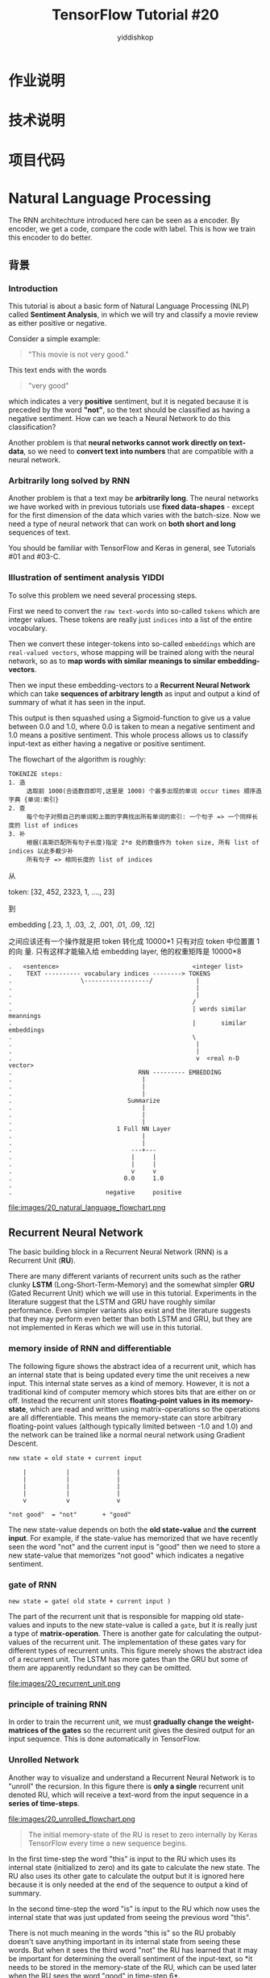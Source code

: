 # -*- org-export-babel-evaluate: nil -*-
#+PROPERTY: header-args :eval never-export
#+PROPERTY: header-args:python :session cat 1.1
#+PROPERTY: header-args:ipython :session cat 1.1
#+HTML_HEAD: <link rel="stylesheet" type="text/css" href="/home/yiddi/git_repos/YIDDI_org_export_theme/theme/org-nav-theme.css" >
#+HTML_HEAD: <script src="/home/yiddi/git_repos/YIDDI_org_export_theme/theme/org-nav-theme.js"></script>
#+HTML_HEAD: <script type="text/javascript">
#+HTML_HEAD: <script src="https://cdn.mathjax.org/mathjax/latest/MathJax.js?config=TeX-AMS-MML_HTMLorMML"></script>
#+OPTIONS: html-link-use-abs-url:nil html-postamble:nil html-preamble:t
#+OPTIONS: H:3 num:nil ^:nil _:nil tags:not-in-toc
#+AUTHOR: yiddishkop
#+EMAIL: [[mailto:yiddishkop@163.com][yiddi's email]]
#+TAGS: {PKGIMPT(i) DATAVIEW(v) DATAPREP(p) GRAPHBUILD(b) GRAPHCOMPT(c)} LINAGAPI(a) PROBAPI(b) MATHFORM(f) MLALGO(m)
#+TITLE: TensorFlow Tutorial #20
* 作业说明
* 技术说明
* 项目代码


* Natural Language Processing
The RNN architechture introduced here can be seen as a encoder. By encoder, we
get a code, compare the code with label. This is how we train this encoder to do
better.
** 背景
*** Introduction
This tutorial is about a basic form of Natural Language Processing (NLP) called
*Sentiment Analysis*, in which we will try and classify a movie review as either
positive or negative.

Consider a simple example:

#+BEGIN_QUOTE
"This movie is not very good."
#+END_QUOTE

This text ends with the words

#+BEGIN_QUOTE
"very good"
#+END_QUOTE

which indicates a very *positive* sentiment, but it is negated because it is
preceded by the word *"not"*, so the text should be classified as having a
negative sentiment. How can we teach a Neural Network to do this classification?

Another problem is that *neural networks cannot work directly on text-data*, so
we need to *convert text into numbers* that are compatible with a neural
network.

*** Arbitrarily long solved by RNN

Another problem is that a text may be *arbitrarily long*. The neural networks we
have worked with in previous tutorials use *fixed data-shapes* - except for the
first dimension of the data which varies with the batch-size. Now we need a type
of neural network that can work on *both short and long* sequences of text.

You should be familiar with TensorFlow and Keras in general, see Tutorials #01
and #03-C.

*** Illustration of sentiment analysis                                :YIDDI:
 To solve this problem we need several processing steps.

 First we need to convert the ~raw text-words~ into so-called ~tokens~ which are
 integer values. These tokens are really just ~indices~ into a list of the
 entire vocabulary.

 Then we convert these integer-tokens into so-called ~embeddings~ which are
 ~real-valued vectors~, whose mapping will be trained along with the neural
 network, so as to *map words with similar meanings to similar
 embedding-vectors*.

 Then we input these embedding-vectors to a *Recurrent Neural Network* which can
 take *sequences of arbitrary length* as input and output a kind of summary of
 what it has seen in the input.

 This output is then squashed using a Sigmoid-function to give us a value
 between 0.0 and 1.0, where 0.0 is taken to mean a negative sentiment and 1.0
 means a positive sentiment. This whole process allows us to classify input-text
 as either having a negative or positive sentiment.

 The flowchart of the algorithm is roughly:

 #+BEGIN_EXAMPLE
 TOKENIZE steps:
 1. 造
      选取前 1000(合适数目即可,这里是 1000) 个最多出现的单词 occur times 顺序造字典 {单词:索引}
 2. 查
      每个句子对照自己的单词和上面的字典找出所有单词的索引: 一个句子 => 一个同样长度的 list of indices
 3. 补
      根据(高斯匹配所有句子长度)指定 2*σ 处的数值作为 token size, 所有 list of indices 以此多截少补
      所有句子 => 相同长度的 list of indices
 #+END_EXAMPLE


 从

 token: [32, 452, 2323, 1, ...., 23]

 到

 embedding [.23, .1, .03, .2, .001, .01, .09, .12]

 之间应该还有一个操作就是把 token 转化成 10000*1 只有对应 token 中位置置 1 的向
 量. 只有这样才能输入给 embedding layer, 他的权重矩阵是 10000*8


 #+BEGIN_EXAMPLE
 .   <sentence>                                     <integer list>
 .    TEXT ---------- vocabulary indices --------> TOKENS
 .                   \------------------/            |
 .                                                   |
 .                                                   |
 .                                                  /
 .                                                  | words similar meannings
 .                                                  |       similar embeddings
 .                                                  \
 .                                                   |
 .                                                   |
 .                                                   v  <real n-D vector>
 .                                   RNN --------- EMBEDDING
 .                                    |
 .                                    |
 .                                    |
 .                                Summarize
 .                                    |
 .                                    |
 .                                    |
 .                             1 Full NN Layer
 .                                    |
 .                                    |
 .                                 ---+---
 .                                 |     |
 .                                 |     |
 .                                 v     v
 .                               0.0     1.0
 .
 .                          negative     positive
 #+END_EXAMPLE

 file:images/20_natural_language_flowchart.png

** Recurrent Neural Network
The basic building block in a Recurrent Neural Network (RNN) is a Recurrent
Unit (*RU*).

There are many different variants of recurrent units such as the rather clunky
*LSTM* (Long-Short-Term-Memory) and the somewhat simpler *GRU* (Gated Recurrent
Unit) which we will use in this tutorial. Experiments in the literature suggest
that the LSTM and GRU have roughly similar performance. Even simpler variants
also exist and the literature suggests that they may perform even better than
both LSTM and GRU, but they are not implemented in Keras which we will use in
this tutorial. ​

*** memory inside of RNN and differentiable
The following figure shows the abstract idea of a recurrent unit, which has an
internal state that is being updated every time the unit receives a new input.
This internal state serves as a kind of memory. However, it is not a
traditional kind of computer memory which stores bits that are either on or
off. Instead the recurrent unit stores *floating-point values in its
memory-state*, which are read and written using matrix-operations so the
operations are all differentiable. This means the memory-state can store
arbitrary floating-point values (although typically limited between -1.0 and
1.0) and the network can be trained like a normal neural network using Gradient
Descent.

#+BEGIN_EXAMPLE
new state = old state + current input

    |           |             |
    |           |             |
    |           |             |
    |           |             |
    v           v             v

"not good"  = "not"       + "good"
#+END_EXAMPLE

The new state-value depends on both the *old state-value* and *the current
input*. For example, if the state-value has memorized that we have recently
seen the word "not" and the current input is "good" then we need to store a new
state-value that memorizes "not good" which indicates a negative sentiment.

*** gate of RNN
~new state = gate( old state + current input )~

The part of the recurrent unit that is responsible for mapping old state-values
and inputs to the new state-value is called a ~gate~, but it is really just a
type of *matrix-operation*. There is another gate for calculating the
output-values of the recurrent unit. The implementation of these gates vary for
different types of recurrent units. This figure merely shows the abstract idea
of a recurrent unit. The LSTM has more gates than the GRU but some of them are
apparently redundant so they can be omitted.

file:images/20_recurrent_unit.png

*** principle of training RNN
In order to train the recurrent unit, we must *gradually change the
weight-matrices of the gates* so the recurrent unit gives the desired output
for an input sequence. This is done automatically in TensorFlow.

*** Unrolled Network

 Another way to visualize and understand a Recurrent Neural Network is to
 "unroll" the recursion. In this figure there is *only a single* recurrent unit
 denoted RU, which will receive a text-word from the input sequence in a *series
 of time-steps*. ​

 file:images/20_unrolled_flowchart.png

#+BEGIN_QUOTE
 The initial memory-state of the RU is reset to zero internally by Keras
 TensorFlow every time a new sequence begins.
#+END_QUOTE

 In the first time-step the word "this" is input to the RU which uses its
 internal state (initialized to zero) and its gate to calculate the new state.
 The RU also uses its other gate to calculate the output but it is ignored here
 because it is only needed at the end of the sequence to output a kind of
 summary.

 In the second time-step the word "is" is input to the RU which now uses the
 internal state that was just updated from seeing the previous word "this".

 There is not much meaning in the words "this is" so the RU probably doesn't
 save anything important in its internal state from seeing these words. But when
 it sees the third word "not" the RU has learned that it may be important for
 determining the overall sentiment of the input-text, so *it needs to be stored
 in the memory-state of the RU, which can be used later when the RU sees the
 word "good" in time-step 6*.

 Finally when the entire sequence has been processed, the RU outputs a vector of
 values that summarizes what it has seen in the input sequence. We then *use a*
 *fully-connected layer* with a *Sigmoid activation* to get a single value
 between 0.0 and 1.0 which we interpret as the sentiment either being negative
 (values close to 0.0) or positive (values close to 1.0).

 Note that for the sake of clarity, this figure doesn't show the mapping from
 text-words to integer-tokens and embedding-vectors, as well as the
 fully-connected Sigmoid layer on the output.

 file:images/20_unrolled_flowchart.png

*** 3-Layer Unrolled Network

 In this tutorial we will use a Recurrent Neural Network with 3 recurrent units
 (or layers) denoted RU1, RU2 and RU3 in the "unrolled" figure below.

 The first layer is much like the unrolled figure above for a single-layer RNN.

 First the recurrent unit RU1 has its internal state initialized to zero by
 Keras / TensorFlow.

 Then the word "this" is input to RU1 and it updates its internal state.

 Then it processes the next word "is", and so forth.

 But instead of outputting a single summary value at the end of the sequence, we
 use the output of RU1 for every time-step.

 #+BEGIN_QUOTE
 This creates a new sequence that can then be used as input for the next
 recurrent unit RU2.
 #+END_QUOTE

 The same process is repeated for the second layer and this creates a new output
 sequence which is then input to the third layer's recurrent unit RU3, whose
 final output is passed to a fully-connected Sigmoid layer that outputs a value
 between 0.0 (negative sentiment) and 1.0 (positive sentiment).

 Note that for the sake of clarity, the mapping of text-words to integer-tokens
 and embedding-vectors has been omitted from this figure.

file:images/20_unrolled_3layers_flowchart.png

*** Exploding & Vanishing Gradients

    *这里参考李宏毅老师 ML 部分 lec26 video, time 00:14*

    #+BEGIN_EXAMPLE
    意思是说, RNN 的 error surface, 非平即陡, 走着走着 w 的下一个 update 就飞出去了.
    造成这种问题的原因不是 [NN Vanishing Gradient] 中的 sigmoid active function
    原因. 因为 RNN 即使换成 ReLU 这个问题也依旧存在, 而且 RNN 从来不适用 ReLU, 因为即便
    不考虑这个问题, 在 RNN 上使用 ReLU 的效果也不如 sigmoid.

    对治方法:
    1. clipping
    2. LSTM(only for gridient vanishing)
    #+END_EXAMPLE

 In order to train the weights for the gates inside the recurrent unit, we need
 to minimize some loss-function which measures the difference between the
 *actual output* of the network relative to the *desired output*.

 From the "unrolled" figures above we see that

 #+BEGIN_EXAMPLE
 the reccurent units are applied recursively for each word in the input
 sequence.
 #+END_EXAMPLE

 This means the recurrent gate is applied once for each time-step. The
 gradient-signals have to flow back from the loss-function all the way to the
 first time the recurrent gate is used. If the gradient of the recurrent gate is
 multiplicative, then we essentially have an exponential function.

 In this tutorial we will use texts that have more than 500 words. This means
 the GRU's gate for updating its internal memory-state is applied recursively
 more than 500 times. If a gradient of just 1.01 is multiplied with itself 500
 times then it gives a value of about 145. If a gradient of just 0.99 is
 multiplied with itself 500 times then it gives a value of about 0.007. These
 are called *exploding and vanishing gradients*. The only gradients that can
 survive recurrent multiplication are 0 and 1.

 To avoid these so-called exploding and vanishing gradients, care must be made
 when designing the recurrent unit and its gates. That is why the actual
 implementation of the GRU is more complicated, because it tries to send the
 gradient back through the gates without this distortion.

** 实际编程开始
*** Imports

#+BEGIN_SRC ipython :session :exports both :async t :results raw drawer
 %matplotlib inline
 import matplotlib.pyplot as plt
 import tensorflow as tf
 import numpy as np
 from scipy.spatial.distance import cdist
#+END_SRC
 /home/magnus/anaconda3/envs/tf-gpu/lib/python3.6/site-packages/h5py/__init__.py:36: FutureWarning: Conversion of the second argument of issubdtype from `float` to `np.floating` is deprecated. In future, it will be treated as `np.float64 == np.dtype(float).type`.
   from ._conv import register_converters as _register_converters

 We need to import several things from Keras.

#+BEGIN_SRC ipython :session :exports both :async t :results raw drawer
 # from tf.keras.models import Sequential  # This does not work!
 from tensorflow.python.keras.models import Sequential
 from tensorflow.python.keras.layers import Dense, GRU, Embedding
 from tensorflow.python.keras.optimizers import Adam
 from tensorflow.python.keras.preprocessing.text import Tokenizer
 from tensorflow.python.keras.preprocessing.sequence import pad_sequences
#+END_SRC

This was developed using Python 3.6 (Anaconda) and package versions:

#+BEGIN_SRC ipython :session :exports both :async t :results raw drawer
 tf.__version__
#+END_SRC
 '1.5.0'

 #+BEGIN_SRC ipython :session :exports both :async t :results raw drawer
 tf.keras.__version__
 #+END_SRC
 '2.1.2-tf'

*** Load Data and Check
 We will use a data-set consisting of 50000 reviews of movies from IMDB. Keras
 has a built-in function for downloading a similar data-set (but apparently half
 the size). However, Keras' version has already converted the text in the
 data-set to integer-tokens, which is a crucial part of working with natural
 languages that will also be demonstrated in this tutorial, so we download the
 actual text-data.

 NOTE: The data-set is 84 MB and will be downloaded automatically.

#+BEGIN_SRC ipython :session :exports both :async t :results raw drawer
 import imdb
#+END_SRC

Change this if you want the files saved in another directory.

#+BEGIN_SRC ipython :session :exports both :async t :results raw drawer
 # imdb.data_dir = "data/IMDB/"
#+END_SRC

Automatically download and extract the files.

#+BEGIN_SRC ipython :session :exports both :async t :results raw drawer
 imdb.maybe_download_and_extract()
#+END_SRC

Data has apparently already been downloaded and unpacked.

Load the training- and test-sets.

#+BEGIN_SRC ipython :session :exports both :async t :results raw drawer
 x_train_text, y_train = imdb.load_data(train=True)
 x_test_text, y_test = imdb.load_data(train=False)
#+END_SRC

#+BEGIN_SRC ipython :session :exports both :async t :results raw drawer
 print("Train-set size: ", len(x_train_text))
 print("Test-set size:  ", len(x_test_text))
#+END_SRC
 Train-set size:  25000
 Test-set size:   25000

 Combine into one data-set for some uses below.

#+BEGIN_SRC ipython :session :exports both :async t :results raw drawer
 data_text = x_train_text + x_test_text
#+END_SRC

Print an example from the training-set to see that the data looks correct.

#+BEGIN_SRC ipython :session :exports both :async t :results raw drawer
 x_train_text[1]
#+END_SRC

'A simple comment...<br /><br />What can I say... this is a wonderful film that
I can watch over and over. It is definitely one of the top ten comedies made.
With a great cast, Jack Lemmon and Walter Matthau wording a perfect script by
Neil Simon, based on his play.<br /><br />It is real to life situation done
perfectly. If you have digital cable, one gets the menu on bottom of screen to
give what is on. It usually gives this film ***% stars but in reality it
deserves **** stars. If you really watch this film, one can tell that it will be
as funny and fresh a hundred years from now.'

 The true "class" is a sentiment of the movie-review. It is a value of 0.0 for a
 negative sentiment and 1.0 for a positive sentiment. In this case the review is
 positive.

#+BEGIN_SRC ipython :session :exports both :async t :results raw drawer
 y_train[1]
#+END_SRC
 1.0

** 重要步骤开始
** 前期处理
*** Tokenizer
 A neural network cannot work directly on text-strings so we must convert it
 somehow. There are two steps in this conversion, the first step is called the
 *"tokenizer"* which converts *words to integers* and is done on the data-set
 before it is input to the neural network. The second step is an integrated part
 of the neural network itself and is called the *"embedding"* -layer, which is
 described further below.

 We may instruct the tokenizer to only use e.g. the 10000 most popular words
 from the data-set.

#+BEGIN_SRC ipython :session :exports both :async t :results raw drawer
 num_words = 10000
#+END_SRC

#+BEGIN_SRC ipython :session :exports both :async t :results raw drawer
 tokenizer = Tokenizer(num_words=num_words)
#+END_SRC

The tokenizer can then be "fitted" to the data-set.

1. This *scans* through all the text and strips it from unwanted characters such
   as punctuation,

2. and also *converts it to lower-case* characters.

3. The tokenizer then builds a vocabulary of all unique words along with various
   data-structures for accessing the data.

 Note that we fit the tokenizer on the entire data-set so

 #+BEGIN_QUOTE
 it gathers words from both the training- and test-data.
 #+END_QUOTE

 This is OK as we are merely building a vocabulary and want it to be as complete
   as possible.

#+BEGIN_QUOTE
 *The actual neural network will of course only be trained on the training-set*.
#+END_QUOTE

#+BEGIN_SRC ipython :session :exports both :async t :results raw drawer
 %%time
 tokenizer.fit_on_texts(data_text)
#+END_SRC
 CPU times: user 10.6 s, sys: 16 ms, total: 10.6 s
 Wall time: 10.6 s

 If you want to use the entire vocabulary then set ~num_words=None~ above, and
 then it will *automatically be set to the vocabulary-size* here. (This is
 because of Keras' somewhat awkward implementation.)

#+BEGIN_SRC ipython :session :exports both :async t :results raw drawer
 if num_words is None:
     num_words = len(tokenizer.word_index)
#+END_SRC

 We can then inspect the vocabulary that has been gathered by the tokenizer.
 *This is ordered by the number of occurrences of the words in the data-set*.
 These integer-numbers are called word indices or "tokens" because they uniquely
 identify each word in the vocabulary.

#+BEGIN_SRC ipython :session :exports both :async t :results raw drawer
 tokenizer.word_index
#+END_SRC

#+BEGIN_QUOTE
 {'the': 1,
  'and': 2,
  'a': 3,
  'of': 4,
  'to': 5,
  'is': 6,
  'br': 7,
  'in': 8,
  'it': 9,
  'i': 10,
  'this': 11,
  'that': 12,
  'was': 13,
  'as': 14,
  'for': 15,
  'with': 16,
  'movie': 17,
  'but': 18,
  'film': 19,
  'on': 20,
  'not': 21,
  'you': 22,
  'are': 23,
  'his': 24,
  'have': 25,
  'be': 26,
  'one': 27,
  'he': 28,
  'all': 29,
  'at': 30,
  'by': 31,
  'an': 32,
  'they': 33,
  'so': 34,
  'who': 35,
  'from': 36,
  'like': 37,
  'or': 38,
  'just': 39,
  'her': 40,
  'out': 41,
  'about': 42,
  'if': 43,
  "it's": 44,
  'has': 45,
  'there': 46,
  'some': 47,
  'what': 48,
  'good': 49,
  'when': 50,
  'more': 51,
  'very': 52,
  'up': 53,
  'no': 54,
  'time': 55,
  'my': 56,
  'even': 57,
  'would': 58,
  'she': 59,
  'which': 60,
  'only': 61,
  'really': 62,
  'see': 63,
  'story': 64,
  'their': 65,
  'had': 66,
  'can': 67,
  'me': 68,
  'well': 69,
  'were': 70,
  'than': 71,
  'much': 72,
  'we': 73,
  'bad': 74,
  'been': 75,
  'get': 76,
  'do': 77,
  'great': 78,
  'other': 79,
  'will': 80,
  'also': 81,
  'into': 82,
  'people': 83,
  'because': 84,
  'how': 85,
  'first': 86,
  'him': 87,
  'most': 88,
  "don't": 89,
  'made': 90,
  'then': 91,
  'its': 92,
  'them': 93,
  'make': 94,
  'way': 95,
  'too': 96,
  'movies': 97,
  'could': 98,
  'any': 99,
  'after': 100,
  'think': 101,
  'characters': 102,
  'watch': 103,
  'films': 104,
  'two': 105,
  'many': 106,
  'seen': 107,
  'character': 108,
  'being': 109,
  'never': 110,
  'plot': 111,
  'love': 112,
  'acting': 113,
  'life': 114,
  'did': 115,
  'best': 116,
  'where': 117,
  'know': 118,
  'show': 119,
  'little': 120,
  'over': 121,
  'off': 122,
  'ever': 123,
  'does': 124,
  'your': 125,
  'better': 126,
  'end': 127,
  'man': 128,
  'scene': 129,
  'still': 130,
  'say': 131,
  'these': 132,
  'here': 133,
  'why': 134,
  'scenes': 135,
  'while': 136,
  'something': 137,
  'such': 138,
  'go': 139,
  'through': 140,
  'back': 141,
  'should': 142,
  'those': 143,
  'real': 144,
  "i'm": 145,
  'now': 146,
  'watching': 147,
  'thing': 148,
  "doesn't": 149,
  'actors': 150,
  'though': 151,
  'funny': 152,
  'years': 153,
  "didn't": 154,
  'old': 155,
  'another': 156,
  '10': 157,
  'work': 158,
  'before': 159,
  'actually': 160,
  'nothing': 161,
  'makes': 162,
  'look': 163,
  'director': 164,
  'find': 165,
  'going': 166,
  'same': 167,
  'new': 168,
  'lot': 169,
  'every': 170,
  'few': 171,
  'again': 172,
  'part': 173,
  'cast': 174,
  'down': 175,
  'us': 176,
  'things': 177,
  'want': 178,
  'quite': 179,
  'pretty': 180,
  'world': 181,
  'horror': 182,
  'around': 183,
  'seems': 184,
  "can't": 185,
  'young': 186,
  'take': 187,
  'however': 188,
  'got': 189,
  'thought': 190,
  'big': 191,
  'fact': 192,
  'enough': 193,
  'long': 194,
  'both': 195,
  "that's": 196,
  'give': 197,
  "i've": 198,
  'own': 199,
  'may': 200,
  'between': 201,
  'comedy': 202,
  'right': 203,
  'series': 204,
  'action': 205,
  'must': 206,
  'music': 207,
  'without': 208,
  'times': 209,
  'saw': 210,
  'always': 211,
  'original': 212,
  "isn't": 213,
  'role': 214,
  'come': 215,
  'almost': 216,
  'gets': 217,
  'interesting': 218,
  'guy': 219,
  'point': 220,
  'done': 221,
  "there's": 222,
  'whole': 223,
  'least': 224,
  'far': 225,
  'bit': 226,
  'script': 227,
  'minutes': 228,
  'feel': 229,
  '2': 230,
  'anything': 231,
  'making': 232,
  'might': 233,
  'since': 234,
  'am': 235,
  'family': 236,
  "he's": 237,
  'last': 238,
  'probably': 239,
  'tv': 240,
  'performance': 241,
  'kind': 242,
  'away': 243,
  'yet': 244,
  'fun': 245,
  'worst': 246,
  'sure': 247,
  'rather': 248,
  'hard': 249,
  'girl': 250,
  'anyone': 251,
  'each': 252,
  'played': 253,
  'day': 254,
  'found': 255,
  'looking': 256,
  'woman': 257,
  'screen': 258,
  'although': 259,
  'our': 260,
  'especially': 261,
  'believe': 262,
  'having': 263,
  'trying': 264,
  'course': 265,
  'dvd': 266,
  'everything': 267,
  'set': 268,
  'goes': 269,
  'comes': 270,
  'put': 271,
  'ending': 272,
  'maybe': 273,
  'place': 274,
  'book': 275,
  'shows': 276,
  'three': 277,
  'worth': 278,
  'different': 279,
  'main': 280,
  'once': 281,
  'sense': 282,
  'american': 283,
  'reason': 284,
  'looks': 285,
  'effects': 286,
  'watched': 287,
  'play': 288,
  'true': 289,
  'money': 290,
  'actor': 291,
  "wasn't": 292,
  'job': 293,
  'together': 294,
  'war': 295,
  'someone': 296,
  'plays': 297,
  'instead': 298,
  'high': 299,
  'during': 300,
  'year': 301,
  'said': 302,
  'half': 303,
  'everyone': 304,
  'later': 305,
  'takes': 306,
  '1': 307,
  'seem': 308,
  'audience': 309,
  'special': 310,
  'beautiful': 311,
  'left': 312,
  'himself': 313,
  'seeing': 314,
  'john': 315,
  'night': 316,
  'black': 317,
  'version': 318,
  'shot': 319,
  'excellent': 320,
  'idea': 321,
  'house': 322,
  'mind': 323,
  'star': 324,
  'wife': 325,
  'fan': 326,
  'death': 327,
  'used': 328,
  'else': 329,
  'simply': 330,
  'nice': 331,
  'budget': 332,
  'poor': 333,
  'completely': 334,
  'short': 335,
  'second': 336,
  "you're": 337,
  '3': 338,
  'read': 339,
  'less': 340,
  'along': 341,
  'top': 342,
  'help': 343,
  'home': 344,
  'men': 345,
  'either': 346,
  'line': 347,
  'boring': 348,
  'dead': 349,
  'friends': 350,
  'kids': 351,
  'try': 352,
  'production': 353,
  'enjoy': 354,
  'camera': 355,
  'use': 356,
  'wrong': 357,
  'given': 358,
  'low': 359,
  'classic': 360,
  'father': 361,
  'need': 362,
  'full': 363,
  'stupid': 364,
  'until': 365,
  'next': 366,
  'performances': 367,
  'school': 368,
  'hollywood': 369,
  'rest': 370,
  'truly': 371,
  'awful': 372,
  'video': 373,
  'couple': 374,
  'start': 375,
  'sex': 376,
  'recommend': 377,
  'women': 378,
  'let': 379,
  'tell': 380,
  'terrible': 381,
  'remember': 382,
  'mean': 383,
  'came': 384,
  'understand': 385,
  'getting': 386,
  'perhaps': 387,
  'moments': 388,
  'name': 389,
  'keep': 390,
  'face': 391,
  'itself': 392,
  'wonderful': 393,
  'playing': 394,
  'human': 395,
  'style': 396,
  'small': 397,
  'episode': 398,
  'perfect': 399,
  'others': 400,
  'person': 401,
  'doing': 402,
  'often': 403,
  'early': 404,
  'stars': 405,
  'definitely': 406,
  'written': 407,
  'head': 408,
  'lines': 409,
  'dialogue': 410,
  'gives': 411,
  'piece': 412,
  "couldn't": 413,
  'went': 414,
  'finally': 415,
  'mother': 416,
  'case': 417,
  'title': 418,
  'absolutely': 419,
  'live': 420,
  'boy': 421,
  'yes': 422,
  'laugh': 423,
  'certainly': 424,
  'liked': 425,
  'become': 426,
  'entertaining': 427,
  'worse': 428,
  'oh': 429,
  'sort': 430,
  'loved': 431,
  'lost': 432,
  'hope': 433,
  'called': 434,
  'picture': 435,
  'felt': 436,
  'overall': 437,
  'entire': 438,
  'several': 439,
  'mr': 440,
  'based': 441,
  'supposed': 442,
  'cinema': 443,
  'friend': 444,
  'guys': 445,
  'sound': 446,
  '5': 447,
  'problem': 448,
  'drama': 449,
  'against': 450,
  'waste': 451,
  'white': 452,
  'beginning': 453,
  '4': 454,
  'fans': 455,
  'totally': 456,
  'dark': 457,
  'care': 458,
  'direction': 459,
  'humor': 460,
  'wanted': 461,
  "she's": 462,
  'seemed': 463,
  'under': 464,
  'game': 465,
  'children': 466,
  'despite': 467,
  'lives': 468,
  'lead': 469,
  'guess': 470,
  'example': 471,
  'already': 472,
  'final': 473,
  'throughout': 474,
  "you'll": 475,
  'turn': 476,
  'evil': 477,
  'becomes': 478,
  'unfortunately': 479,
  'able': 480,
  'quality': 481,
  "i'd": 482,
  'days': 483,
  'history': 484,
  'fine': 485,
  'side': 486,
  'wants': 487,
  'heart': 488,
  'horrible': 489,
  'writing': 490,
  'amazing': 491,
  'b': 492,
  'flick': 493,
  'killer': 494,
  'run': 495,
  'son': 496,
  '\x96': 497,
  'michael': 498,
  'works': 499,
  'close': 500,
  "they're": 501,
  'act': 502,
  'art': 503,
  'matter': 504,
  'kill': 505,
  'etc': 506,
  'tries': 507,
  "won't": 508,
  'past': 509,
  'town': 510,
  'turns': 511,
  'enjoyed': 512,
  'brilliant': 513,
  'gave': 514,
  'behind': 515,
  'parts': 516,
  'stuff': 517,
  'genre': 518,
  'eyes': 519,
  'car': 520,
  'favorite': 521,
  'directed': 522,
  'late': 523,
  'hand': 524,
  'expect': 525,
  'soon': 526,
  'hour': 527,
  'obviously': 528,
  'themselves': 529,
  'sometimes': 530,
  'killed': 531,
  'actress': 532,
  'thinking': 533,
  'child': 534,
  'girls': 535,
  'viewer': 536,
  'starts': 537,
  'city': 538,
  'myself': 539,
  'decent': 540,
  'highly': 541,
  'stop': 542,
  'type': 543,
  'self': 544,
  'god': 545,
  'says': 546,
  'group': 547,
  'anyway': 548,
  'voice': 549,
  'took': 550,
  'known': 551,
  'blood': 552,
  'kid': 553,
  'heard': 554,
  'happens': 555,
  'except': 556,
  'fight': 557,
  'feeling': 558,
  'experience': 559,
  'coming': 560,
  'slow': 561,
  'daughter': 562,
  'writer': 563,
  'stories': 564,
  'moment': 565,
  'leave': 566,
  'told': 567,
  'extremely': 568,
  'score': 569,
  'violence': 570,
  'involved': 571,
  'police': 572,
  'strong': 573,
  'chance': 574,
  'lack': 575,
  'cannot': 576,
  'hit': 577,
  'roles': 578,
  'hilarious': 579,
  's': 580,
  'wonder': 581,
  'happen': 582,
  'particularly': 583,
  'ok': 584,
  'including': 585,
  'living': 586,
  'save': 587,
  'looked': 588,
  "wouldn't": 589,
  'crap': 590,
  'simple': 591,
  'please': 592,
  'murder': 593,
  'cool': 594,
  'obvious': 595,
  'happened': 596,
  'complete': 597,
  'cut': 598,
  'serious': 599,
  'age': 600,
  'gore': 601,
  'attempt': 602,
  'hell': 603,
  'ago': 604,
  'song': 605,
  'shown': 606,
  'taken': 607,
  'english': 608,
  'james': 609,
  'robert': 610,
  'david': 611,
  'seriously': 612,
  'released': 613,
  'reality': 614,
  'opening': 615,
  'interest': 616,
  'jokes': 617,
  'across': 618,
  'none': 619,
  'hero': 620,
  'possible': 621,
  'today': 622,
  'exactly': 623,
  'alone': 624,
  'sad': 625,
  'brother': 626,
  'number': 627,
  'saying': 628,
  'career': 629,
  "film's": 630,
  'usually': 631,
  'hours': 632,
  'cinematography': 633,
  'talent': 634,
  'view': 635,
  'annoying': 636,
  'running': 637,
  'yourself': 638,
  'relationship': 639,
  'documentary': 640,
  'wish': 641,
  'huge': 642,
  'order': 643,
  'whose': 644,
  'shots': 645,
  'ridiculous': 646,
  'taking': 647,
  'important': 648,
  'light': 649,
  'body': 650,
  'middle': 651,
  'level': 652,
  'ends': 653,
  'started': 654,
  'call': 655,
  'female': 656,
  "i'll": 657,
  'husband': 658,
  'four': 659,
  'power': 660,
  'word': 661,
  'turned': 662,
  'major': 663,
  'opinion': 664,
  'change': 665,
  'mostly': 666,
  'usual': 667,
  'silly': 668,
  'scary': 669,
  'rating': 670,
  'beyond': 671,
  'somewhat': 672,
  'happy': 673,
  'ones': 674,
  'words': 675,
  'room': 676,
  'knows': 677,
  'knew': 678,
  'country': 679,
  'disappointed': 680,
  'talking': 681,
  'novel': 682,
  'apparently': 683,
  'non': 684,
  'strange': 685,
  'upon': 686,
  'attention': 687,
  'finds': 688,
  'basically': 689,
  'single': 690,
  'cheap': 691,
  'modern': 692,
  'due': 693,
  'jack': 694,
  'musical': 695,
  'television': 696,
  'problems': 697,
  'miss': 698,
  'episodes': 699,
  'clearly': 700,
  'local': 701,
  '7': 702,
  'british': 703,
  'thriller': 704,
  'talk': 705,
  'events': 706,
  'five': 707,
  'sequence': 708,
  "aren't": 709,
  'class': 710,
  'french': 711,
  'moving': 712,
  'ten': 713,
  'fast': 714,
  'review': 715,
  'earth': 716,
  'tells': 717,
  'predictable': 718,
  'songs': 719,
  'team': 720,
  'comic': 721,
  'straight': 722,
  'whether': 723,
  '8': 724,
  'die': 725,
  'add': 726,
  'dialog': 727,
  'entertainment': 728,
  'above': 729,
  'sets': 730,
  'future': 731,
  'enjoyable': 732,
  'appears': 733,
  'near': 734,
  'space': 735,
  'easily': 736,
  'hate': 737,
  'soundtrack': 738,
  'bring': 739,
  'giving': 740,
  'lots': 741,
  'similar': 742,
  'romantic': 743,
  'george': 744,
  'supporting': 745,
  'release': 746,
  'mention': 747,
  'filmed': 748,
  'within': 749,
  'message': 750,
  'sequel': 751,
  'clear': 752,
  'falls': 753,
  'needs': 754,
  "haven't": 755,
  'dull': 756,
  'suspense': 757,
  'eye': 758,
  'bunch': 759,
  'surprised': 760,
  'showing': 761,
  'sorry': 762,
  'tried': 763,
  'certain': 764,
  'easy': 765,
  'working': 766,
  'ways': 767,
  'theme': 768,
  'theater': 769,
  'named': 770,
  'among': 771,
  "what's": 772,
  'storyline': 773,
  'monster': 774,
  'king': 775,
  'stay': 776,
  'effort': 777,
  'stand': 778,
  'fall': 779,
  'minute': 780,
  'gone': 781,
  'rock': 782,
  'using': 783,
  '9': 784,
  'feature': 785,
  'comments': 786,
  'buy': 787,
  "'": 788,
  'typical': 789,
  't': 790,
  'sister': 791,
  'editing': 792,
  'tale': 793,
  'avoid': 794,
  'deal': 795,
  'mystery': 796,
  'dr': 797,
  'doubt': 798,
  'fantastic': 799,
  'kept': 800,
  'nearly': 801,
  'subject': 802,
  'okay': 803,
  'feels': 804,
  'viewing': 805,
  'elements': 806,
  'oscar': 807,
  'check': 808,
  'points': 809,
  'realistic': 810,
  'greatest': 811,
  'means': 812,
  'herself': 813,
  'parents': 814,
  'famous': 815,
  'imagine': 816,
  'rent': 817,
  'viewers': 818,
  'crime': 819,
  'richard': 820,
  'form': 821,
  'peter': 822,
  'actual': 823,
  'lady': 824,
  'general': 825,
  'dog': 826,
  'follow': 827,
  'believable': 828,
  'period': 829,
  'red': 830,
  'brought': 831,
  'move': 832,
  'material': 833,
  'forget': 834,
  'somehow': 835,
  'begins': 836,
  're': 837,
  'reviews': 838,
  'animation': 839,
  'paul': 840,
  "you've": 841,
  'leads': 842,
  'weak': 843,
  'figure': 844,
  'surprise': 845,
  'sit': 846,
  'hear': 847,
  'average': 848,
  'open': 849,
  'sequences': 850,
  'killing': 851,
  'atmosphere': 852,
  'eventually': 853,
  'tom': 854,
  'learn': 855,
  'premise': 856,
  '20': 857,
  'wait': 858,
  'sci': 859,
  'deep': 860,
  'fi': 861,
  'expected': 862,
  'whatever': 863,
  'indeed': 864,
  'particular': 865,
  'note': 866,
  'poorly': 867,
  'lame': 868,
  'dance': 869,
  'imdb': 870,
  'situation': 871,
  'shame': 872,
  'third': 873,
  'york': 874,
  'box': 875,
  'truth': 876,
  'decided': 877,
  'free': 878,
  'hot': 879,
  "who's": 880,
  'difficult': 881,
  'needed': 882,
  'season': 883,
  'acted': 884,
  'leaves': 885,
  'unless': 886,
  'emotional': 887,
  'possibly': 888,
  'romance': 889,
  'sexual': 890,
  'gay': 891,
  'boys': 892,
  'footage': 893,
  'write': 894,
  'western': 895,
  'forced': 896,
  'credits': 897,
  'memorable': 898,
  'doctor': 899,
  'became': 900,
  'reading': 901,
  'otherwise': 902,
  'begin': 903,
  'air': 904,
  'crew': 905,
  'de': 906,
  'question': 907,
  'meet': 908,
  'society': 909,
  'male': 910,
  'meets': 911,
  "let's": 912,
  'plus': 913,
  'cheesy': 914,
  'hands': 915,
  'superb': 916,
  'screenplay': 917,
  'beauty': 918,
  'interested': 919,
  'street': 920,
  'features': 921,
  'perfectly': 922,
  'masterpiece': 923,
  'whom': 924,
  'laughs': 925,
  'stage': 926,
  'nature': 927,
  'effect': 928,
  'comment': 929,
  'forward': 930,
  'nor': 931,
  'badly': 932,
  'sounds': 933,
  'previous': 934,
  'e': 935,
  'japanese': 936,
  'weird': 937,
  'island': 938,
  'inside': 939,
  'personal': 940,
  'quickly': 941,
  'total': 942,
  'keeps': 943,
  'towards': 944,
  'result': 945,
  'america': 946,
  'battle': 947,
  'crazy': 948,
  'worked': 949,
  'setting': 950,
  'incredibly': 951,
  'earlier': 952,
  'background': 953,
  'mess': 954,
  'cop': 955,
  'writers': 956,
  'fire': 957,
  'copy': 958,
  'unique': 959,
  'dumb': 960,
  'realize': 961,
  'powerful': 962,
  'mark': 963,
  'lee': 964,
  'business': 965,
  'rate': 966,
  'dramatic': 967,
  'older': 968,
  'pay': 969,
  'following': 970,
  'directors': 971,
  'girlfriend': 972,
  'joke': 973,
  'plenty': 974,
  'directing': 975,
  'various': 976,
  'creepy': 977,
  'baby': 978,
  'development': 979,
  'appear': 980,
  'brings': 981,
  'front': 982,
  'ask': 983,
  'dream': 984,
  'water': 985,
  'admit': 986,
  'bill': 987,
  'rich': 988,
  'apart': 989,
  'joe': 990,
  'political': 991,
  'fairly': 992,
  'reasons': 993,
  'leading': 994,
  'portrayed': 995,
  'spent': 996,
  'telling': 997,
  'cover': 998,
  'outside': 999,
  'wasted': 1000,
  ...}

#+END_QUOTE

We can then use the tokenizer to convert all texts in the training-set to lists
of these tokens.

#+BEGIN_SRC ipython :session :exports both :async t :results raw drawer
 x_train_tokens = tokenizer.texts_to_sequences(x_train_text)
#+END_SRC

For example, here is a text from the training-set:

#+BEGIN_SRC ipython :session :exports both :async t :results raw drawer
 x_train_text[1]
#+END_SRC
 'A simple comment...<br /><br />What can I say... this is a wonderful film that
 I can watch over and over. It is definitely one of the top ten comedies made.
 With a great cast, Jack Lemmon and Walter Matthau wording a perfect script by
 Neil Simon, based on his play.<br /><br />It is real to life situation done
 perfectly. If you have digital cable, one gets the menu on bottom of screen to
 give what is on. It usually gives this film ***% stars but in reality it
 deserves **** stars. If you really watch this film, one can tell that it will
 be as funny and fresh a hundred years from now.'

 This text corresponds to the following list of tokens:

#+BEGIN_SRC ipython :session :exports both :async t :results raw drawer
 np.array(x_train_tokens[1])
#+END_SRC
 array([   3,  591,  929,    7,    7,   48,   67,   10,  131,   11,    6,
           3,  393,   19,   12,   10,   67,  103,  121,    2,  121,    9,
           6,  406,   27,    4,    1,  342,  713, 1317,   90,   16,    3,
          78,  174,  694, 4910,    2, 2556, 3599,    3,  399,  227,   31,
        4033, 2628,  441,   20,   24,  288,    7,    7,    9,    6,  144,
           5,  114,  871,  221,  922,   43,   22,   25, 3639, 1897,   27,
         217,    1, 9206,   20, 1306,    4,  258,    5,  197,   48,    6,
          20,    9,  631,  411,   11,   19,  405,   18,    8,  614,    9,
        1003,  405,   43,   22,   62,  103,   11,   19,   27,   67,  380,
          12,    9,   80,   26,   14,  152,    2, 1451,    3, 2997,  153,
          36,  146])

 We also need to convert the texts in the test-set to tokens.

#+BEGIN_SRC ipython :session :exports both :async t :results raw drawer
 x_test_tokens = tokenizer.texts_to_sequences(x_test_text)
#+END_SRC

*** Padding and Truncating Data: 统一输入NN数据的形状
 The Recurrent Neural Network can take sequences of arbitrary length as input,
 but in order to use a whole batch of data, the sequences need to have the same
 length. There are two ways of achieving this:

 - (A) Either we ensure that all sequences in the entire data-set have the same
   length, or
 - (B) we write a custom data-generator that ensures the sequences have the same
   length within each batch.

 Solution (A) is simpler but if we use the length of the longest sequence in the
 data-set, then we are wasting a lot of memory. This is particularly important
 for larger data-sets.

 So in order to make a compromise, we will use a sequence-length that covers
 most sequences in the data-set, and we will then truncate longer sequences and
 pad shorter sequences.

 First we count the number of tokens in all the sequences in the data-set.

#+BEGIN_SRC ipython :session :exports both :async t :results raw drawer
 num_tokens = [len(tokens) for tokens in x_train_tokens + x_test_tokens]
 num_tokens = np.array(num_tokens)
#+END_SRC
 The average number of tokens in a sequence is:

#+BEGIN_SRC ipython :session :exports both :async t :results raw drawer
 np.mean(num_tokens)
#+END_SRC
 221.27716

 The maximum number of tokens in a sequence is:

#+BEGIN_SRC ipython :session :exports both :async t :results raw drawer
 np.max(num_tokens)
#+END_SRC
 2209

 The max number of tokens we will allow is set to the average plus 2 standard
 deviations.

 匹配一个标准高斯分布, 取 2 倍的标准差, 这样根据概率理论可以覆盖 95% 的情况. 这种技术经常使用.
#+BEGIN_SRC ipython :session :exports both :async t :results raw drawer
 max_tokens = np.mean(num_tokens) + 2 * np.std(num_tokens)
 max_tokens = int(max_tokens)
 max_tokens
#+END_SRC
 544

 This covers about 95% of the data-set.

#+BEGIN_SRC ipython :session :exports both :async t :results raw drawer
 np.sum(num_tokens < max_tokens) / len(num_tokens)
#+END_SRC
 0.94534

 决定做填充或丢弃的位置 --- 从头 or 从尾.

 When padding or truncating the sequences that have a different length, we need
 to determine if we want to do this padding or truncating 'pre' or 'post'. If a
 sequence is truncated, it means that a part of the sequence is simply thrown
 away. If a sequence is padded, it means that zeros are added to the sequence.

 So the choice of 'pre' or 'post' can be important because it determines whether
 we throw away the first or last part of a sequence when truncating, and it
 determines whether we add zeros to the beginning or end of the sequence when
 padding. This may confuse the Recurrent Neural Network.

#+BEGIN_SRC ipython :session :exports both :async t :results raw drawer
 pad = 'pre'
#+END_SRC

#+BEGIN_SRC ipython :session :exports both :async t :results raw drawer
 x_train_pad = pad_sequences(x_train_tokens, maxlen=max_tokens,
                             padding=pad, truncating=pad)
#+END_SRC

#+BEGIN_SRC ipython :session :exports both :async t :results raw drawer
 x_test_pad = pad_sequences(x_test_tokens, maxlen=max_tokens,
                            padding=pad, truncating=pad)
#+END_SRC

We have now transformed the training-set into one big matrix of integers
(tokens) with this shape:

#+BEGIN_SRC ipython :session :exports both :async t :results raw drawer
 x_train_pad.shape
#+END_SRC
 (25000, 544)

 The matrix for the test-set has the same shape:

#+BEGIN_SRC ipython :session :exports both :async t :results raw drawer
 x_test_pad.shape
#+END_SRC
 (25000, 544)

 For example, we had the following sequence of tokens above:

#+BEGIN_SRC ipython :session :exports both :async t :results raw drawer
 np.array(x_train_tokens[1])
#+END_SRC
 array([   3,  591,  929,    7,    7,   48,   67,   10,  131,   11,    6,
           3,  393,   19,   12,   10,   67,  103,  121,    2,  121,    9,
           6,  406,   27,    4,    1,  342,  713, 1317,   90,   16,    3,
          78,  174,  694, 4910,    2, 2556, 3599,    3,  399,  227,   31,
        4033, 2628,  441,   20,   24,  288,    7,    7,    9,    6,  144,
           5,  114,  871,  221,  922,   43,   22,   25, 3639, 1897,   27,
         217,    1, 9206,   20, 1306,    4,  258,    5,  197,   48,    6,
          20,    9,  631,  411,   11,   19,  405,   18,    8,  614,    9,
        1003,  405,   43,   22,   62,  103,   11,   19,   27,   67,  380,
          12,    9,   80,   26,   14,  152,    2, 1451,    3, 2997,  153,
          36,  146])

 This has simply been padded to create the following sequence. Note that when
 this is input to the Recurrent Neural Network, then it first inputs a lot of
 zeros. If we had padded 'post' then it would input the integer-tokens first and
 then a lot of zeros. This may confuse the Recurrent Neural Network.

#+BEGIN_SRC ipython :session :exports both :async t :results raw drawer
 x_train_pad[1]
#+END_SRC
 array([   0,    0,    0,    0,    0,    0,    0,    0,    0,    0,    0,
           0,    0,    0,    0,    0,    0,    0,    0,    0,    0,    0,
           0,    0,    0,    0,    0,    0,    0,    0,    0,    0,    0,
           0,    0,    0,    0,    0,    0,    0,    0,    0,    0,    0,
           0,    0,    0,    0,    0,    0,    0,    0,    0,    0,    0,
           0,    0,    0,    0,    0,    0,    0,    0,    0,    0,    0,
           0,    0,    0,    0,    0,    0,    0,    0,    0,    0,    0,
           0,    0,    0,    0,    0,    0,    0,    0,    0,    0,    0,
           0,    0,    0,    0,    0,    0,    0,    0,    0,    0,    0,
           0,    0,    0,    0,    0,    0,    0,    0,    0,    0,    0,
           0,    0,    0,    0,    0,    0,    0,    0,    0,    0,    0,
           0,    0,    0,    0,    0,    0,    0,    0,    0,    0,    0,
           0,    0,    0,    0,    0,    0,    0,    0,    0,    0,    0,
           0,    0,    0,    0,    0,    0,    0,    0,    0,    0,    0,
           0,    0,    0,    0,    0,    0,    0,    0,    0,    0,    0,
           0,    0,    0,    0,    0,    0,    0,    0,    0,    0,    0,
           0,    0,    0,    0,    0,    0,    0,    0,    0,    0,    0,
           0,    0,    0,    0,    0,    0,    0,    0,    0,    0,    0,
           0,    0,    0,    0,    0,    0,    0,    0,    0,    0,    0,
           0,    0,    0,    0,    0,    0,    0,    0,    0,    0,    0,
           0,    0,    0,    0,    0,    0,    0,    0,    0,    0,    0,
           0,    0,    0,    0,    0,    0,    0,    0,    0,    0,    0,
           0,    0,    0,    0,    0,    0,    0,    0,    0,    0,    0,
           0,    0,    0,    0,    0,    0,    0,    0,    0,    0,    0,
           0,    0,    0,    0,    0,    0,    0,    0,    0,    0,    0,
           0,    0,    0,    0,    0,    0,    0,    0,    0,    0,    0,
           0,    0,    0,    0,    0,    0,    0,    0,    0,    0,    0,
           0,    0,    0,    0,    0,    0,    0,    0,    0,    0,    0,
           0,    0,    0,    0,    0,    0,    0,    0,    0,    0,    0,
           0,    0,    0,    0,    0,    0,    0,    0,    0,    0,    0,
           0,    0,    0,    0,    0,    0,    0,    0,    0,    0,    0,
           0,    0,    0,    0,    0,    0,    0,    0,    0,    0,    0,
           0,    0,    0,    0,    0,    0,    0,    0,    0,    0,    0,
           0,    0,    0,    0,    0,    0,    0,    0,    0,    0,    0,
           0,    0,    0,    0,    0,    0,    0,    0,    0,    0,    0,
           0,    0,    0,    0,    0,    0,    0,    0,    0,    0,    0,
           0,    0,    0,    0,    0,    0,    0,    0,    0,    0,    0,
           0,    0,    0,    0,    0,    0,    0,    0,    0,    0,    0,
           0,    0,    0,    0,    0,    0,    0,    0,    0,    0,    0,
           0,    0,    0,    3,  591,  929,    7,    7,   48,   67,   10,
         131,   11,    6,    3,  393,   19,   12,   10,   67,  103,  121,
           2,  121,    9,    6,  406,   27,    4,    1,  342,  713, 1317,
          90,   16,    3,   78,  174,  694, 4910,    2, 2556, 3599,    3,
         399,  227,   31, 4033, 2628,  441,   20,   24,  288,    7,    7,
           9,    6,  144,    5,  114,  871,  221,  922,   43,   22,   25,
        3639, 1897,   27,  217,    1, 9206,   20, 1306,    4,  258,    5,
         197,   48,    6,   20,    9,  631,  411,   11,   19,  405,   18,
           8,  614,    9, 1003,  405,   43,   22,   62,  103,   11,   19,
          27,   67,  380,   12,    9,   80,   26,   14,  152,    2, 1451,
           3, 2997,  153,   36,  146], dtype=int32)

*** Tokenizer Inverse Map
 For some strange reason, the Keras implementation of a tokenizer does not seem
 to have the inverse mapping from integer-tokens back to words, which is needed
 to reconstruct text-strings from lists of tokens. So we make that mapping here.

#+BEGIN_SRC ipython :session :exports both :async t :results raw drawer
 idx = tokenizer.word_index
 inverse_map = dict(zip(idx.values(), idx.keys()))
#+END_SRC

Helper-function for converting a list of tokens back to a string of words.

#+BEGIN_SRC ipython :session :exports both :async t :results raw drawer
 def tokens_to_string(tokens):
     # Map from tokens back to words.
     words = [inverse_map[token] for token in tokens if token != 0]

     # Concatenate all words.
     text = " ".join(words)
 ​
     return text
#+END_SRC

For example, this is the original text from the data-set:

#+BEGIN_SRC ipython :session :exports both :async t :results raw drawer
 x_train_text[1]
#+END_SRC
 'A simple comment...<br /><br />What can I say... this is a wonderful film that
 I can watch over and over. It is definitely one of the top ten comedies made.
 With a great cast, Jack Lemmon and Walter Matthau wording a perfect script by
 Neil Simon, based on his play.<br /><br />It is real to life situation done
 perfectly. If you have digital cable, one gets the menu on bottom of screen to
 give what is on. It usually gives this film ***% stars but in reality it
 deserves **** stars. If you really watch this film, one can tell that it will
 be as funny and fresh a hundred years from now.'

 We can recreate this text except for punctuation and other symbols, by
 converting the list of tokens back to words:

#+BEGIN_SRC ipython :session :exports both :async t :results raw drawer
 tokens_to_string(x_train_tokens[1])
#+END_SRC
 'a simple comment br br what can i say this is a wonderful film that i can
 watch over and over it is definitely one of the top ten comedies made with a
 great cast jack lemmon and walter matthau a perfect script by neil simon based
 on his play br br it is real to life situation done perfectly if you have
 digital cable one gets the menu on bottom of screen to give what is on it
 usually gives this film stars but in reality it deserves stars if you really
 watch this film one can tell that it will be as funny and fresh a hundred years
 from now'

** 建立模型
*** Create the Recurrent Neural Network
 We are now ready to create the Recurrent Neural Network (RNN). We will use the
 *Keras API* for this because of its simplicity. See Tutorial #03-C for a
 tutorial on Keras.

*** 获取 Sequential 模型对象
#+BEGIN_SRC ipython :session :exports both :async t :results raw drawer
 model = Sequential()
#+END_SRC

 The first layer in the RNN is a so-called Embedding-layer which converts each
 integer-token into a vector of values. This is necessary because the
 integer-tokens may take on values between 0 and 10000 for a vocabulary of 10000
 words.

 #+BEGIN_QUOTE
 *The RNN cannot work on values in such a wide range.*
 #+END_QUOTE

 The embedding-layer is trained as a part of the RNN and will learn to map words
 with similar semantic meanings to similar embedding-vectors, as will be shown
 further below.

 First we define the size of the embedding-vector for each integer-token. In
 this case we have set it to 8, so that

 #+BEGIN_QUOTE
 *each integer-token will be converted to a vector of length 8*.
 #+END_QUOTE

 The values of the embedding-vector will generally fall roughly between -1.0 and
 1.0, although they may exceed these values somewhat.

 The size of the embedding-vector is typically selected between 100-300, but it
 seems to work reasonably well with small values for Sentiment Analysis.

*** 向 Sequential 模型中添加 Embedding
#+BEGIN_SRC ipython :session :exports both :async t :results raw drawer
 embedding_size = 8
#+END_SRC
 The embedding-layer also needs to know:

 1. the number of words in the vocabulary (~num_words~)
 2. the length of the padded token-sequences (~max_tokens~).

 We also give this layer a name because we need to retrieve its weights further
 below.

#+BEGIN_SRC ipython :session :exports both :async t :results raw drawer
 model.add(Embedding(input_dim= num_words,
                     output_dim= embedding_size,
                     input_length= max_tokens,
                     name='layer_embedding'))
#+END_SRC
 We can now add the first Gated Recurrent Unit (GRU) to the network. This will
 have 16 outputs. Because we will add a second GRU after this one, we need to
 return sequences of data because the next GRU expects sequences as its input.

*** 向 Sequential 模型中添加 1st GRU
 TODO: 为什么这里设置为 ~units=16~ 是应为 ~embedding_size=8~ 么

#+BEGIN_SRC ipython :session :exports both :async t :results raw drawer
 model.add(GRU(units=16, return_sequences=True))
#+END_SRC
 WARNING:tensorflow:From
 /home/magnus/anaconda3/envs/tf-gpu/lib/python3.6/site-packages/tensorflow/python/keras/_impl/keras/backend.py:1456:
 calling reduce_sum (from tensorflow.python.ops.math_ops) with keep_dims is
 deprecated and will be removed in a future version. Instructions for updating:
 keep_dims is deprecated, use keepdims instead


 This adds the second GRU with 8 output units. This will be followed by another
 GRU so it must also return sequences.

*** 向 Sequential 模型中添加 2nd GRU
#+BEGIN_SRC ipython :session :exports both :async t :results raw drawer
 model.add(GRU(units=8, return_sequences=True))
#+END_SRC
 This adds the third and final GRU with 4 output units. This will be followed by
 a dense-layer, so it should only give the final output of the GRU and not a
 whole sequence of outputs.

*** 向 Sequential 模型中添加 3rd GRU
#+BEGIN_SRC ipython :session :exports both :async t :results raw drawer
 model.add(GRU(units=4))
#+END_SRC
 Add a fully-connected / dense layer which computes a value between 0.0 and 1.0
 that will be used as the classification output.

*** 向 Sequential 模型中添加 Full NN 层
#+BEGIN_SRC ipython :session :exports both :async t :results raw drawer
 model.add(Dense(1, activation='sigmoid'))
#+END_SRC
 Use the Adam optimizer with the given learning-rate.

*** 设置优化函数: Adam
#+BEGIN_SRC ipython :session :exports both :async t :results raw drawer
 optimizer = Adam(lr=1e-3)
#+END_SRC
 Compile the Keras model so it is ready for training.

*** 编译模型
#+BEGIN_SRC ipython :session :exports both :async t :results raw drawer
 model.compile(loss='binary_crossentropy',
               optimizer=optimizer,
               metrics=['accuracy'])
#+END_SRC
 WARNING:tensorflow:From
 /home/magnus/anaconda3/envs/tf-gpu/lib/python3.6/site-packages/tensorflow/python/keras/_impl/keras/backend.py:1557:
 calling reduce_mean (from tensorflow.python.ops.math_ops) with keep_dims is
 deprecated and will be removed in a future version. Instructions for updating:
 keep_dims is deprecated, use keepdims instead

*** 显示模型概述
#+BEGIN_SRC ipython :session :exports both :async t :results raw drawer
model.summary()
#+END_SRC
_________________________________________________________________
Layer (type)                 Output Shape              Param #
=================================================================
layer_embedding (Embedding)  (None, 544, 8)            80000
_________________________________________________________________
gru_1 (GRU)                  (None, None, 16)          1200
_________________________________________________________________
gru_2 (GRU)                  (None, None, 8)           600
_________________________________________________________________
gru_3 (GRU)                  (None, 4)                 156
_________________________________________________________________
dense_1 (Dense)              (None, 1)                 5
=================================================================
Total params: 81,961
Trainable params: 81,961
Non-trainable params: 0
_________________________________________________________________

** 适配模型(训练模型)
*** Train the Recurrent Neural Network
 We can now train the model. Note that we are using the data-set with the padded
 sequences. We use 5% of the training-set as a small validation-set, so we have
 a rough idea whether the model is generalizing well or if it is perhaps
 over-fitting to the training-set.

#+BEGIN_SRC ipython :session :exports both :async t :results raw drawer
 %%time
 model.fit(x_train_pad, y_train,
           validation_split=0.05, epochs=3, batch_size=64)
#+END_SRC
 Train on 23750 samples, validate on 1250 samples
 Epoch 1/3
 23750/23750 [==============================]23750/23750 [==============================] - 464s 20ms/step - loss: 0.6517 - acc: 0.6002 - val_loss: 0.6218 - val_acc: 0.6752

 Epoch 2/3
 23750/23750 [==============================]23750/23750 [==============================] - 447s 19ms/step - loss: 0.4292 - acc: 0.8102 - val_loss: 0.6701 - val_acc: 0.6512

 Epoch 3/3
 23750/23750 [==============================]23750/23750 [==============================] - 445s 19ms/step - loss: 0.3092 - acc: 0.8765 - val_loss: 0.3182 - val_acc: 0.8752

 CPU times: user 35min 19s, sys: 2min 41s, total: 38min
 Wall time: 22min 37s
 <tensorflow.python.keras._impl.keras.callbacks.History at 0x7ff79f0d6cf8>

** 评测模型
*** Performance on Test-Set
 Now that the model has been trained we can calculate its classification
 accuracy on the test-set.

#+BEGIN_SRC ipython :session :exports both :async t :results raw drawer
 %%time
 result = model.evaluate(x_test_pad, y_test)
#+END_SRC
 25000/25000 [==============================]25000/25000 [==============================] - 175s 7ms/step

 CPU times: user 2min 59s, sys: 340 ms, total: 2min 59s
 Wall time: 2min 55s

 #+BEGIN_SRC ipython :session :exports both :async t :results raw drawer
 print("Accuracy: {0:.2%}".format(result[1]))
 #+END_SRC
 Accuracy: 86.71%

** 模型上线预测
*** Example of Mis-Classified Text
 In order to show an example of mis-classified text, we first calculate the
 predicted sentiment for the first 1000 texts in the test-set.

#+BEGIN_SRC ipython :session :exports both :async t :results raw drawer
 %%time
 y_pred = model.predict(x=x_test_pad[0:1000])
 y_pred = y_pred.T[0]
#+END_SRC
 CPU times: user 7.01 s, sys: 0 ns, total: 7.01 s
 Wall time: 6.88 s

 These predicted numbers fall between 0.0 and 1.0. We use a cutoff / threshold
 and say that all values above 0.5 are taken to be 1.0 and all values below 0.5
 are taken to be 0.0. This gives us a predicted "class" of either 0.0 or 1.0.

*** 设置阈值获取确定结果
#+BEGIN_SRC ipython :session :exports both :async t :results raw drawer
 cls_pred = np.array([1.0 if p>0.5 else 0.0 for p in y_pred])
#+END_SRC
 The true "class" for the first 1000 texts in the test-set are needed for
 comparison.

#+BEGIN_SRC ipython :session :exports both :async t :results raw drawer
 cls_true = np.array(y_test[0:1000])
#+END_SRC
 We can then get indices for all the texts that were incorrectly classified by
 comparing all the "classes" of these two arrays.

#+BEGIN_SRC ipython :session :exports both :async t :results raw drawer
 incorrect = np.where(cls_pred != cls_true)
 incorrect = incorrect[0]
#+END_SRC
 Of the 1000 texts used, how many were mis-classified?

*** 展示预测错样本
#+BEGIN_SRC ipython :session :exports both :async t :results raw drawer
 len(incorrect)
#+END_SRC
 121

 Let us look at the first mis-classified text. We will use its index several
 times.

#+BEGIN_SRC ipython :session :exports both :async t :results raw drawer
 idx = incorrect[0]
 idx
#+END_SRC
 13

 The mis-classified text is:

#+BEGIN_SRC ipython :session :exports both :async t :results raw drawer
 text = x_test_text[idx]
 text
#+END_SRC
 'I would like to start by saying I can only hope that the makers of this movie
 and it\'s sister film The Intruder (directed by the great unheralded stylist
 auteur that is Jopi Burnama) know in their hearts just how much pleasure they
 have brought to me and my friends in the sleepy north eastern town of
 Jarrow.<br /><br />From the opening pre credit sequence which manages to drag
 ever so slightly despite containing a man crashing through a window on a
 motorbike, the pitiless destruction of a silence lab, the introduction of one
 of the most simultaneously annoying and anaemic bad guys in movie history and
 costume design that Jean Paul Gautier would find ott and garish. Make no
 mistake; this is a truly unique experience. Early highlight - an explosion (get
 used to it, plenty more where that came from!) followed by a close up of our
 chubby heroine and the most hilarious line reading of the word "dad" in living
 memory. And then... the theme song...<br /><br />Yeah, this deserves its own
 paragraph. Sung by AJ, written by people who really should wish to remain
 anonymous, it makes the songs written for the Rocky films sound like Schubert.
 This is crap 80\'s hero motivation narcissism at an all time high, with choice
 lyrics such as "its only me and you, its come down to the wire" and much talk
 of having to "cross the line" (it\'ll make sense in time - our hero cares
 little for the boundaries of bona fida police work) abounding. Not to mention
 the Indonesian Supremes cooing the film\'s title seductively. At this point
 anyone wishing to switch off officially has no pulse.<br /><br />Our hero is
 Semitic cop Peter Goldson (essayed brilliantly by Intruder star Peter
 O\'Brien), the "stabilizer" of the title. The man\'s bull in a china shop
 approach to crime fighting and particularly his less than inconspicuous
 undercover work truly leaves much to be desired, but he is without question an
 entertaining guide through the mean streets of downtown Jakarta, with local
 sleaze ball connection Captain Johnny in tow, as well as Peter\'s own waste of
 space partner in fashion crime Sylvia Nash, who does little. So many
 highlights, so little time - the "slide please" arrogance of Peter\'s not all
 too convincingly argued case against chief baddie Greg Rainmaker (Intruder fans
 will know hirsute slimy bastard Craig Gavin as the monstrous John White -
 helluva name eh? No! Oh well...), the x marks the spot location map stupidity,
 our hero taking horrible advantage of heroine Tina Probost during a moment of
 weakness on her behalf, the latter turning up at a sting operation dressed like
 a member of a particularly flamboyant dancing troop. And believe me that barely
 covers it.<br /><br />There wasn\'t even time to go into the plot revolving
 around the hunt for a drug detection system and a kidnapped professor with an
 alarming but commendable amount of national pride. Or our hero turning up at a
 funeral dressed as if an extra on Boogie Nights. Or the absolutely hysterical
 craic between Captain Johnny and Goldson - two guys have never made more heavy
 weather of buddy buddy shtick than these clowns. The trowel was possibly too
 subtle me thinks.<br /><br />Ah it tails off people, and you never thought
 scenes of wanton destruction and general mayhem could be so unbelievably
 boring, but the character interaction is stupendous, the dialogue truly
 priceless and the incompetence on show somehow endearing. Oh and the shoes
 people - watch out for the shoes!'

 These are the predicted and true classes for the text:

 #+BEGIN_SRC ipython :session :exports both :async t :results raw drawer
 y_pred[idx]
 #+END_SRC
 0.08332923

 #+BEGIN_SRC ipython :session :exports both :async t :results raw drawer
 cls_true[idx]
 #+END_SRC
 1.0

** 自造数据进行预测
*** New Data
 Let us try and classify new texts that we make up. Some of these are obvious,
 while others use negation and sarcasm to try and confuse the model into
 mis-classifying the text.

#+BEGIN_SRC ipython :session :exports both :async t :results raw drawer
 text1 = "This movie is fantastic! I really like it because it is so good!"
 text2 = "Good movie!"
 text3 = "Maybe I like this movie."
 text4 = "Meh ..."
 text5 = "If I were a drunk teenager then this movie might be good."
 text6 = "Bad movie!"
 text7 = "Not a good movie!"
 text8 = "This movie really sucks! Can I get my money back please?"
 texts = [text1, text2, text3, text4, text5, text6, text7, text8]
#+END_SRC
 We first convert these texts to arrays of integer-tokens because that is needed
 by the model.

#+BEGIN_SRC ipython :session :exports both :async t :results raw drawer
 tokens = tokenizer.texts_to_sequences(texts)
#+END_SRC
 To input texts with different lengths into the model, we also need to pad and
 truncate them.

#+BEGIN_SRC ipython :session :exports both :async t :results raw drawer
 tokens_pad = pad_sequences(tokens, maxlen=max_tokens,
                            padding=pad, truncating=pad)
 tokens_pad.shape
#+END_SRC
 (8, 544)

 We can now use the trained model to predict the sentiment for these texts.

#+BEGIN_SRC ipython :session :exports both :async t :results raw drawer
 model.predict(tokens_pad)
#+END_SRC
 array([[0.868934  ],
        [0.72526425],
        [0.33099633],
        [0.49190348],
        [0.3054021 ],
        [0.14959489],
        [0.5235635 ],
        [0.21565402]], dtype=float32)

 A value close to 0.0 means a negative sentiment and a value close to 1.0 means
 a positive sentiment. These numbers will vary every time you train the model.

*** 需[获取]已训练的 embedding layer 进行检测
 The model cannot work on integer-tokens directly, because they are integer
 values that may range between 0 and the number of words in our vocabulary,
 e.g. 10000. So we need to convert the integer-tokens into vectors of values
 that are roughly between -1.0 and 1.0 which can be used as input to a neural
 network.

 This mapping from integer-tokens to real-valued vectors is also called an
 "embedding". It is essentially just a matrix where each row contains the
 vector-mapping of a single token. This means we can quickly lookup the mapping
 of each integer-token by simply using the token as an index into the matrix.
 The embeddings are learned along with the rest of the model during training.

 Ideally the embedding would learn a mapping where words that are similar in
 meaning also have similar embedding-values. Let us investigate if that has
 happened here.

 First we need to get the embedding-layer from the model:

#+BEGIN_SRC ipython :session :exports both :async t :results raw drawer
 layer_embedding = model.get_layer('layer_embedding')
#+END_SRC
 We can then get the weights used for the mapping done by the embedding-layer.

*** 获取 embedding 权重
    用来计算某个/某几个单词的 embedding 进行比较, 看 embedding 是否做的足够好:
    #+BEGIN_EXAMPLE
    "good"                   "great"
      |                         |
      |                         |
      |                         |
      |tokenizer                |tokenizer
      |(include padding)        |(include padding)
      |                         |
      |                         |
      v                         v
   [0,0,...,]










    #+END_EXAMPLE
#+BEGIN_SRC ipython :session :exports both :async t :results raw drawer
 weights_embedding = layer_embedding.get_weights()[0]
#+END_SRC
 Note that the weights are actually just a matrix with the number of words in
 the vocabulary times the vector length for each embedding. That's because it is
 basically just a lookup-matrix.

 TODO: 对于 embedding layer 的结构m我没有搞清楚,到底是 input = 10000 还是 Input =
 554, 看起来应该是 554, 但为什么这个 weights 矩阵竟然是 10000 * 8

#+BEGIN_SRC ipython :session :exports both :async t :results raw drawer
 weights_embedding.shape
#+END_SRC
 (10000, 8)

 Let us get the integer-token for the word 'good', which is just an index into
 the vocabulary.

#+BEGIN_SRC ipython :session :exports both :async t :results raw drawer
 token_good = tokenizer.word_index['good']
 token_good
#+END_SRC
 49

 Let us also get the integer-token for the word 'great'.

#+BEGIN_SRC ipython :session :exports both :async t :results raw drawer
 token_great = tokenizer.word_index['great']
 token_great
#+END_SRC
 78

 These integertokens may be far apart and will depend on the frequency of those
 words in the data-set.

 Now let us compare the vector-embeddings for the words 'good' and 'great'.
 Several of these values are similar, although some values are quite different.
 Note that these values will change every time you train the model.

 TODO: 为什么获取的 weights 第 49 行就是 "good" 的 embedding 呢, 不应该做一次矩阵乘法么
#+BEGIN_SRC ipython :session :exports both :async t :results raw drawer
 weights_embedding[token_good]
#+END_SRC
 array([0.86528164, 0.6867993 , 0.4362397 , 0.66128314, 0.11546915,
        0.94507647, 0.32628497, 0.535881  ], dtype=float32)

        #+BEGIN_SRC ipython :session :exports both :async t :results raw drawer
 weights_embedding[token_great]
        #+END_SRC
 array([ 1.0691622 ,  1.124244  , -0.04477464, -0.05861434,  0.16965319,
         1.2626944 ,  0.76136374, -0.00998422], dtype=float32)

 Similarly, we can compare the embeddings for the words 'bad' and 'horrible'.

#+BEGIN_SRC ipython :session :exports both :async t :results raw drawer
 token_bad = tokenizer.word_index['bad']
 token_horrible = tokenizer.word_index['horrible']
 weights_embedding[token_bad]
#+END_SRC

 array([ 0.31903917,  0.53934103,  1.3727672 ,  1.4083829 ,  0.8475107 ,
        -0.22946651,  0.0251075 ,  0.77032244], dtype=float32)

#+BEGIN_SRC ipython :session :exports both :async t :results raw drawer
 weights_embedding[token_horrible]
#+END_SRC
 array([ 0.47915924,  0.12226178,  0.90192014,  0.742338  ,  0.58730644,
         0.32736972, -0.17633988,  1.3744307 ], dtype=float32)

*** 通过 embedding 检测单词相似性
 We can also sort all the words in the vocabulary according to their
 "similarity" in the embedding-space. We want to see if words that have similar
 embedding-vectors also have similar meanings.

 *Similarity of embedding-vectors* can be measured by different metrics, e.g.
 Euclidean distance or cosine distance.

 We have a helper-function for calculating these distances and printing the
 words in sorted order.

#+BEGIN_SRC ipython :session :exports both :async t :results raw drawer
 def print_sorted_words(word, metric='cosine'):
     """
     Print the words in the vocabulary sorted according to their
     embedding-distance to the given word.
     Different metrics can be used, e.g. 'cosine' or 'euclidean'.
     """
 ​
     # Get the token (i.e. integer ID) for the given word.
     token = tokenizer.word_index[word]
 ​
     # Get the embedding for the given word. Note that the
     # embedding-weight-matrix is indexed by the word-tokens
     # which are integer IDs.
     embedding = weights_embedding[token]
 ​
     # Calculate the distance between the embeddings for
     # this word and all other words in the vocabulary.
     distances = cdist(weights_embedding, [embedding],
                       metric=metric).T[0]

     # Get an index sorted according to the embedding-distances.
     # These are the tokens (integer IDs) for words in the vocabulary.
     sorted_index = np.argsort(distances)

     # Sort the embedding-distances.
     sorted_distances = distances[sorted_index]

     # Sort all the words in the vocabulary according to their
     # embedding-distance. This is a bit excessive because we
     # will only print the top and bottom words.
     sorted_words = [inverse_map[token] for token in sorted_index
                     if token != 0]
 ​
     # Helper-function for printing words and embedding-distances.
     def _print_words(words, distances):
         for word, distance in zip(words, distances):
             print("{0:.3f} - {1}".format(distance, word))
 ​
     # Number of words to print from the top and bottom of the list.
     k = 10
 ​
     print("Distance from '{0}':".format(word))
 ​
     # Print the words with smallest embedding-distance.
     _print_words(sorted_words[0:k], sorted_distances[0:k])
 ​
     print("...")
 ​
     # Print the words with highest embedding-distance.
     _print_words(sorted_words[-k:], sorted_distances[-k:])

#+END_SRC

We can then print the words that are near and far from the word 'great' in terms
of their vector-embeddings. Note that these may change each time you train the
model.

#+BEGIN_SRC ipython :session :exports both :async t :results raw drawer
 print_sorted_words('great', metric='cosine')
#+END_SRC
 Distance from 'great':
 0.000 - great
 0.016 - touching
 0.017 - arguments
 0.025 - nevertheless
 0.031 - elmer
 0.032 - 8
 0.036 - ritter
 0.037 - juliet
 0.041 - randy
 0.045 - afterward
 ...
 1.057 - rubbish
 1.060 - dull
 1.064 - disappointing
 1.069 - unlikeable
 1.078 - uninspired
 1.083 - lacks
 1.188 - worst
 1.225 - waste
 1.247 - awful
 1.282 - terrible

 Similarly, we can print the words that are near and far from the word 'worst'
 in terms of their vector-embeddings.

#+BEGIN_SRC ipython :session :exports both :async t :results raw drawer
 print_sorted_words('worst', metric='cosine')
#+END_SRC
 Distance from 'worst':
 0.000 - worst
 0.047 - embarrassingly
 0.053 - terrible
 0.094 - retarded
 0.095 - poor
 0.095 - stereotyping
 0.096 - uninspired
 0.099 - awful
 0.100 - severed
 0.108 - lacks
 ...
 1.167 - restraint
 1.168 - available
 1.176 - foremost
 1.188 - great
 1.193 - mesmerizing
 1.222 - highly
 1.229 - exploration
 1.239 - delightful
 1.268 - wonderfully
 1.323 - 7

*** Conclusion
 This tutorial showed the basic methods for doing Natural Language Processing
 (NLP) using a Recurrent Neural Network with integer-tokens and an embedding
 layer. This was used to do sentiment analysis of movie reviews from IMDB. It
 works reasonably well if the hyper-parameters are chosen properly. But it is
 important to understand that this is not human-like comprehension of text. The
 system does not have any real understanding of the text. It is just a clever
 way of doing pattern-recognition.

*** Exercises
 These are a few suggestions for exercises that may help improve your skills
 with TensorFlow. It is important to get hands-on experience with TensorFlow in
 order to learn how to use it properly.

 You may want to backup this Notebook before making any changes.

#+BEGIN_QUOTE
 Run more training-epochs. Does it improve performance?
 If your model overfits the training-data, try using dropout-layers and dropout inside the GRU.
 Increase or decrease the number of words in the vocabulary. This is done when the Tokenizer is initialized. Does it affect performance?
 Increase the size of the embedding-vectors to e.g. 200. Does it affect performance?
 Try varying all the different hyper-parameters for the Recurrent Neural Network.
 Use Bayesian Optimization from Tutorial #19 to find the best choice of hyper-parameters.
 Use 'post' for padding and truncating in pad_sequences(). Does it affect the performance?
 Use individual characters instead of tokenized words as the vocabulary. You can then use one-hot encoded vectors for each character instead of using the embedding-layer.
 Use model.fit_generator() instead of model.fit() and make your own data-generator, which creates a batch of data using a random subset of x_train_tokens. The sequences must be padded so they all match the length of the longest sequence.
 Explain to a friend how the program works.
#+END_QUOTE
